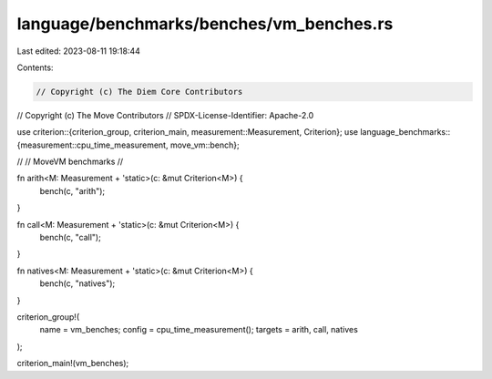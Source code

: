 language/benchmarks/benches/vm_benches.rs
=========================================

Last edited: 2023-08-11 19:18:44

Contents:

.. code-block:: rs

    // Copyright (c) The Diem Core Contributors
// Copyright (c) The Move Contributors
// SPDX-License-Identifier: Apache-2.0

use criterion::{criterion_group, criterion_main, measurement::Measurement, Criterion};
use language_benchmarks::{measurement::cpu_time_measurement, move_vm::bench};

//
// MoveVM benchmarks
//

fn arith<M: Measurement + 'static>(c: &mut Criterion<M>) {
    bench(c, "arith");
}

fn call<M: Measurement + 'static>(c: &mut Criterion<M>) {
    bench(c, "call");
}

fn natives<M: Measurement + 'static>(c: &mut Criterion<M>) {
    bench(c, "natives");
}

criterion_group!(
    name = vm_benches;
    config = cpu_time_measurement();
    targets = arith,
    call,
    natives
);

criterion_main!(vm_benches);


